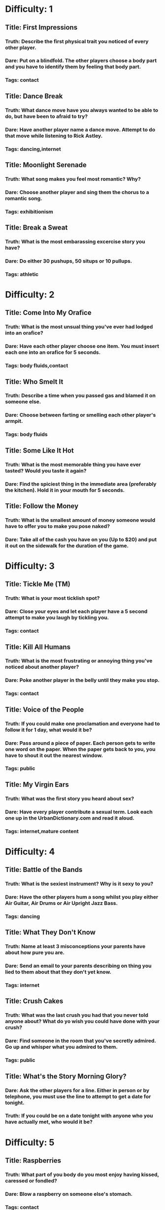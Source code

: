 * Difficulty: 1
** Title: First Impressions
*** Truth: Describe the first physical trait you noticed of every other player.
*** Dare: Put on a blindfold.  The other players choose a body part and you have to identify them by feeling that body part.
*** Tags: contact
** Title: Dance Break
*** Truth: What dance move have you always wanted to be able to do, but have been to afraid to try?
*** Dare: Have another player name a dance move.  Attempt to do that move while listening to Rick Astley.
*** Tags: dancing,internet
** Title: Moonlight Serenade
*** Truth: What song makes you feel most romantic?  Why?
*** Dare: Choose another player and sing them the chorus to a romantic song.
*** Tags: exhibitionism
** Title: Break a Sweat
*** Truth: What is the most embarassing excercise story you have?  
*** Dare: Do either 30 pushups, 50 situps or 10 pullups.
*** Tags: athletic
* Difficulty: 2
** Title: Come Into My Orafice
*** Truth: What is the most unsual thing you've ever had lodged into an orafice?
*** Dare: Have each other player choose one item.  You must insert each one into an orafice for 5 seconds.
*** Tags: body fluids,contact
** Title: Who Smelt It
*** Truth: Describe a time when you passed gas and blamed it on someone else.
*** Dare: Choose between farting or smelling each other player's armpit.
*** Tags: body fluids
** Title: Some Like It Hot
*** Truth: What is the most memorable thing you have ever tasted?  Would you taste it again?
*** Dare: Find the spiciest thing in the immediate area (preferably the kitchen).  Hold it in your mouth for 5 seconds.
** Title: Follow the Money
*** Truth: What is the smallest amount of money someone would have to offer you to make you pose naked?
*** Dare: Take all of the cash you have on you (Up to $20) and put it out on the sidewalk for the duration of the game.
* Difficulty: 3
** Title: Tickle Me (TM)
*** Truth: What is your most ticklish spot?
*** Dare: Close your eyes and let each player have a 5 second attempt to make you laugh by tickling you.
*** Tags: contact
** Title: Kill All Humans
*** Truth: What is the most frustrating or annoying thing you've noticed about another player?
*** Dare: Poke another player in the belly until they make you stop.
*** Tags: contact
** Title: Voice of the People
*** Truth: If you could make one proclamation and everyone had to follow it for 1 day, what would it be?
*** Dare: Pass around a piece of paper.  Each person gets to write one word on the paper.  When the paper gets back to you, you have to shout it out the nearest window.
*** Tags: public
** Title: My Virgin Ears
*** Truth: What was the first story you heard about sex?
*** Dare: Have every player contribute a sexual term.  Look each one up in the UrbanDictionary.com and read it aloud.
*** Tags: internet,mature content
* Difficulty: 4
** Title: Battle of the Bands
*** Truth: What is the sexiest instrument?  Why is it sexy to you?
*** Dare: Have the other players hum a song whilst you play either Air Guitar, Air Drums or Air Upright Jazz Bass.
*** Tags: dancing
** Title: What They Don't Know
*** Truth: Name at least 3 misconceptions your parents have about how pure you are.
*** Dare: Send an email to your parents describing on thing you lied to them about that they don't yet know.
*** Tags: internet
** Title: Crush Cakes
*** Truth: What was the last crush you had that you never told anyone about?  What do yo wish you could have done with your crush?
*** Dare: Find someone in the room that you've secretly admired.  Go up and whisper what you admired to them.
*** Tags: public
** Title: What's the Story Morning Glory?
*** Dare: Ask the other players for a line.  Either in person or by telephone, you must use the line to attempt to get a date for tonight.
*** Truth: If you could be on a date tonight with anyone who you have actually met, who would it be?
* Difficulty: 5
** Title: Raspberries
*** Truth: What part of you body do you most enjoy having kissed, caressed or fondled?
*** Dare: Blow a raspberry on someone else's stomach.
*** Tags: contact
** Title: Another One Bites the Dust
*** Truth: What is the most disgusting thing you've ever pretended to like?
*** Dare: Each player gets to put one bite of food in a bowl.  You must eat them all simultaneously.
*** Tags: contact
** Title: Money Where Your Mouth Is
*** Truth: If you could change three things about your school/workplace, what would you change and why?
*** Dare: Write a letter to someone who has authority over you explaining one thing you'd change about the way they do things.
** Title: Can't Stop The Signal
*** Truth: Describe the last gossip you spread about someone else.
*** Dare: Open your email and do a search for each player's name.  Show only the results, not the detail.

*** Tags: internet
* Difficulty: 6
** Title: Wet Your Appetite
*** Truth: Describe the most revealing article of clothing you've worn in public.
*** Dare: Moisten one article of clothing and wear it for the duration of the game.

*** Tags: exhibitionism,messy,mature content
** Title: Auto Erotica
*** Dare: Go out to the nearest non-alarmed automobile and pretend to copulate with it for 10 seconds.
*** Truth: What was the most sexual thing you've done in a car?  With whom?
*** Tags: mature content,public
** Title: Why Do Birds Suddenly Appear
*** Truth: When did you most recently have the desire to flip someone the bird?  Did you?  Would you still like to?
*** Dare: Take a picture of you flipping the bird with a digital camera.  Choose another player who will send it to someone of their choice.
*** Tags: photo
** Title: Something Borrowed, Something Blue
*** Truth: What item from someone else do you keep close to you to remind you of them?
*** Dare: Have each player donate something and carry it in an undergarment for the remainder of the game.  Return it afterwards.
*** Tags: mature content,exhibitionism
* Difficulty: 7
** Title:Wee Bit Nipply
*** Truth: What is the genital feature you are the most self-conscious about?  Why?
*** Dare: Take an ice cube and rub it on a sensitive genital area for 30 seconds.  Feel free to meep.
*** Tags: mature content,exhibitionism
** Title: Namaste
*** Dare: Attempt 4 yoga positions while everyone watches.
*** Truth: What is the most complex sexual position you've ever attempted.
*** Tags: mature content
** Title: Kill Me Now
*** Truth: If you knew you were going to die today, what would you tell each player?
*** Dare: Give each player a farewell kiss.
*** Tags: contact,body fluids
** Title: Keep It Under Your Hat
*** Truth: We all keep secrets.  Name one secret you are keeping now.
*** Dare: Choose one player.  Tell them a secret about one other player in the room.  Ask them not to repeat it.
* Difficulty: 8
** Title: Personal Copies
*** Dare: Make a printout or photocopy of your ass.  Post it on the nearest window for the duration of the game.
*** Truth: What is your actual weight, age and measurements.
** Title: Hard to Reach Places
*** Truth: When was the last time you went somewhere public without wearing underwear?  What did it feel like?
*** Dare: Remove your underwear.  Wear a skirt, dress or long shirt (whatever is available).  Place an item high on a shelf.
*** Tags: nudity,mature content
** Title: Chug Chug
*** Truth: What was the worst throwing up experience you've ever had?
*** Dare: Drink the entirety of a carbonated 12 ounce beverage.
*** Tags: messy
** Title: It's All Presentation
*** Truth: What is the kinkiest thing you've ever done with a piece of food?
*** Dare: Choose 3 pieces of food.  Have another player place them on three different parts of their body and eat them off.
*** Tags: contact,mature content,messy
* Difficulty: 9
** Title: Hairy Palms
*** Truth: When was the first time you masturbated?  What did you do?  Did it work?
*** Dare: Have other players create an improvised masturbatory aid.  Strip to your underwear and use it for 30 seconds to sexy music.
*** Tags: nudity,exhibitionism,mature content
** Title: Yes Yes a spanking
*** Truth: Do you enjoy being spanked?  If yes, how hard?  If no, have you tried it?
*** Dare: Each player gets to line up to give you one spanking.  Count them off.
*** Tags: exhibitionism,mature content,contact
** Title: Don't Speak with your Mouth Full
*** Truth: What is the most unusual oral thing you've ever been asked to do?  Did you do it?
*** Dare: Felatiate one body part of other player.  You choose which part (they have to agree).
*** Tags: exhibitionism,mature content,contact,body fluids
** Title: All Tied Up
*** Truth: How does bondage make you feel?  What have you tried?
*** Dare: Find something to make a blindfold and tie your hands behind your back.  Each player gets to whisper something to you in turn.
*** Tags: exhibitionism,mature content,contact
* Difficulty: 10
** Title: Be Careful What You Wish For
*** Truth: Close your eyes and spend the next 2 minutes describing a sexual fantasy involving everyone in the room.  Go.
*** Dare: Choose up to 3 players.  Describe one act they must perform for 2 minutes.  They must do it.  Go.
*** Tags: exhibitionism,mature content,contact
** Title: Your Wish is My Command
*** Truth: Choose the player in the circle you are most attracted to.  Tell them what you would let them do to you behind closed doors.  Tonight.
*** Dare: Have each player write down their name on a piece of paper.  Have them write down one sexy act on another.  Chose one from each pile.  Do it.
*** Tags: exhibitionism,mature content,contact
** Title: Squeeky Wheel
*** Truth: What is something you've always wanted to be able to do, but have never had anyone willing to do it with you?  Be explicit.
*** Dare: Call up your boss and ask for a raise, Call up a teacher and ask for a better grade, or ask a significant other for a sexual favor you've never asked for.
** Title: The Road Less Traveled By
*** Truth: What is the one romantic choice you most regret.  Would you do it differently if you had a chance?
*** Dare: Write a love letter to someone who got away.  If you still have contact info for them, send it.
*** Tags: internet


